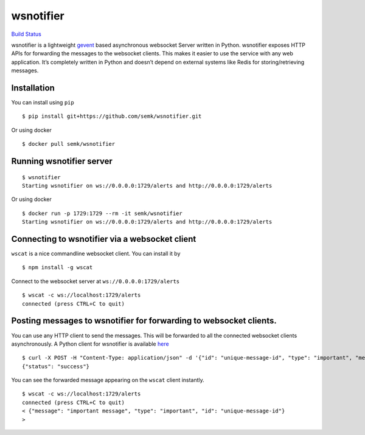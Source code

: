 wsnotifier
==========

`Build Status <https://travis-ci.org/semk/wsnotifier>`__

wsnotifier is a lightweight `gevent <http://www.gevent.org/>`__ based
asynchronous websocket Server written in Python. wsnotifier exposes HTTP
APIs for forwarding the messages to the websocket clients. This makes it
easier to use the service with any web application. It’s completely
written in Python and doesn’t depend on external systems like Redis for
storing/retrieving messages.

Installation
------------

You can install using ``pip``

::

   $ pip install git+https://github.com/semk/wsnotifier.git

Or using docker

::

   $ docker pull semk/wsnotifier

Running wsnotifier server
-------------------------

::

   $ wsnotifier
   Starting wsnotifier on ws://0.0.0.0:1729/alerts and http://0.0.0.0:1729/alerts

Or using docker

::

   $ docker run -p 1729:1729 --rm -it semk/wsnotifier
   Starting wsnotifier on ws://0.0.0.0:1729/alerts and http://0.0.0.0:1729/alerts

Connecting to wsnotifier via a websocket client
-----------------------------------------------

``wscat`` is a nice commandline websocket client. You can install it by

::

   $ npm install -g wscat

Connect to the websocket server at ``ws://0.0.0.0:1729/alerts``

::

   $ wscat -c ws://localhost:1729/alerts
   connected (press CTRL+C to quit)

Posting messages to wsnotifier for forwarding to websocket clients.
-------------------------------------------------------------------

You can use any HTTP client to send the messages. This will be forwarded
to all the connected websocket clients asynchronously. A Python client
for wsnotifier is available `here <wsnotifier/notify.py>`__

::

   $ curl -X POST -H "Content-Type: application/json" -d '{"id": "unique-message-id", "type": "important", "message": "important message"}' http://0.0.0.0:1729/alerts
   {"status": "success"}

You can see the forwarded message appearing on the ``wscat`` client
instantly.

::

   $ wscat -c ws://localhost:1729/alerts
   connected (press CTRL+C to quit)
   < {"message": "important message", "type": "important", "id": "unique-message-id"}
   >
